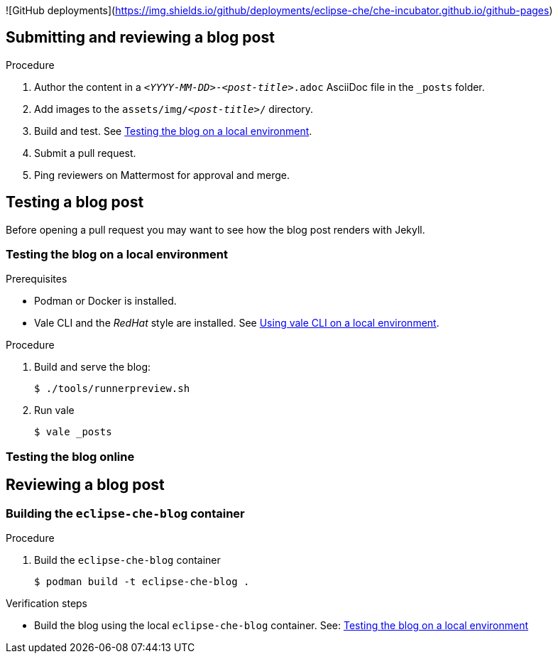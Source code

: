 ![GitHub deployments](https://img.shields.io/github/deployments/eclipse-che/che-incubator.github.io/github-pages)

:toc:

## Submitting and reviewing a blog post

.Procedure

. Author the content in a `_<YYYY-MM-DD>_-_<post-title>_.adoc` AsciiDoc file in the `++_posts++` folder.

. Add images to the `assets/img/_<post-title>_/` directory.

. Build and test. See xref:testing-the-blog-on-a-local-environment[].

. Submit a pull request.

. Ping reviewers on Mattermost for approval and merge.

## Testing a blog post

Before opening a pull request you may want to see how the blog post renders with Jekyll.

[id="testing-the-blog-on-a-local-environment"]
### Testing the blog on a local environment

.Prerequisites

* Podman or Docker is installed. 

* Vale CLI and the _RedHat_ style are installed. See https://vale-at-red-hat.github.io/vale-at-red-hat/docs/end-user-guide/using-vale-cli/[Using vale CLI on a local environment].


.Procedure

. Build and serve the blog:
+
----
$ ./tools/runnerpreview.sh
----

. Run vale
+
----
$ vale _posts
----


### Testing the blog online


## Reviewing a blog post




### Building the `eclipse-che-blog` container

.Procedure

. Build the `eclipse-che-blog` container
+
----
$ podman build -t eclipse-che-blog .    
----

.Verification steps

* Build the blog using the local `eclipse-che-blog` container. See: xref:testing-the-blog-on-a-local-environment[]

